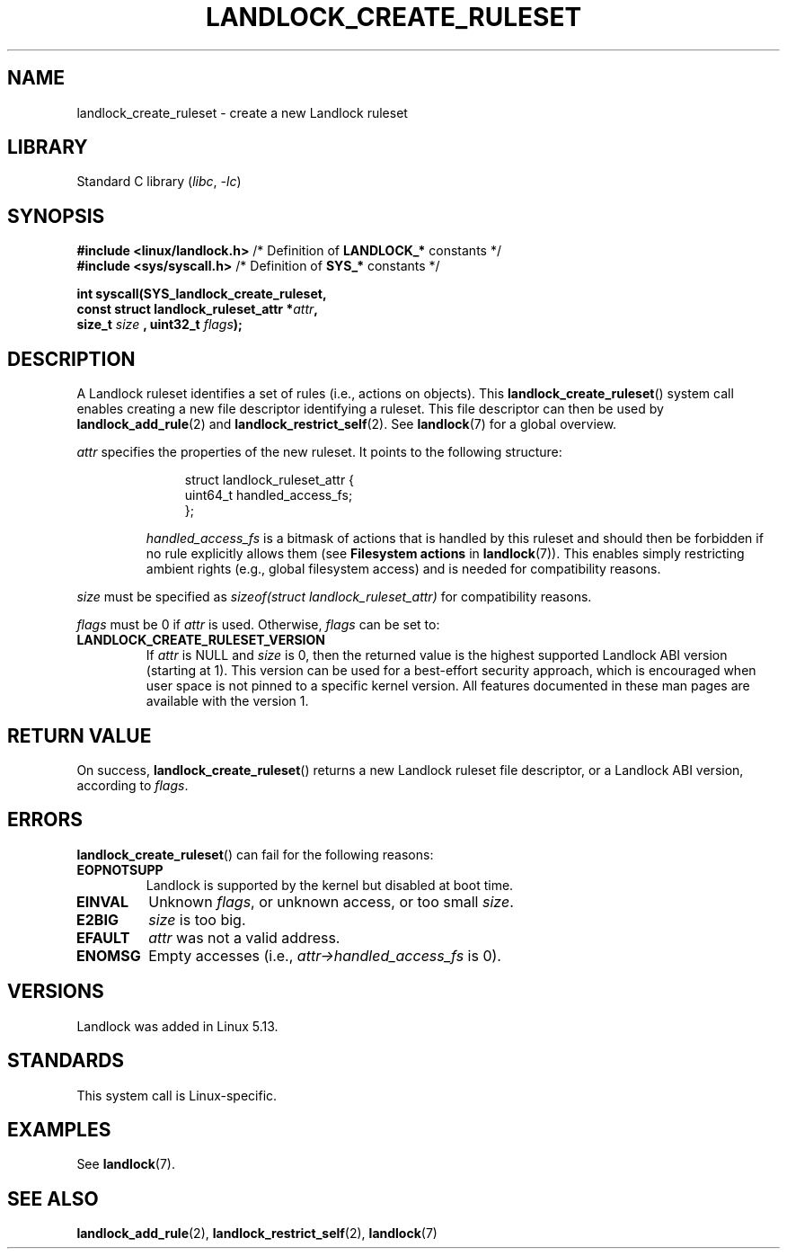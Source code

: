 .\" Copyright © 2017-2020 Mickaël Salaün <mic@digikod.net>
.\" Copyright © 2019-2020 ANSSI
.\" Copyright © 2021 Microsoft Corporation
.\"
.\" SPDX-License-Identifier: Linux-man-pages-copyleft
.\"
.TH LANDLOCK_CREATE_RULESET 2 2021-06-27 "Linux man-pages (unreleased)"
.SH NAME
landlock_create_ruleset \- create a new Landlock ruleset
.SH LIBRARY
Standard C library
.RI ( libc ", " \-lc )
.SH SYNOPSIS
.nf
.BR "#include <linux/landlock.h>" "  /* Definition of " LANDLOCK_* " constants */"
.BR "#include <sys/syscall.h>" "     /* Definition of " SYS_* " constants */"
.PP
.B int syscall(SYS_landlock_create_ruleset,
.BI "            const struct landlock_ruleset_attr *" attr ,
.BI "            size_t " size " , uint32_t " flags );
.fi
.SH DESCRIPTION
A Landlock ruleset identifies a set of rules (i.e., actions on objects).
This
.BR landlock_create_ruleset ()
system call enables creating a new file descriptor identifying a ruleset.
This file descriptor can then be used by
.BR landlock_add_rule (2)
and
.BR landlock_restrict_self (2).
See
.BR landlock (7)
for a global overview.
.PP
.I attr
specifies the properties of the new ruleset.
It points to the following structure:
.IP
.in +4n
.EX
struct landlock_ruleset_attr {
    uint64_t  handled_access_fs;
};
.EE
.in
.IP
.I handled_access_fs
is a bitmask of actions that is handled by this ruleset and
should then be forbidden if no rule explicitly allows them
(see
.B Filesystem actions
in
.BR landlock (7)).
This enables simply restricting ambient rights
(e.g., global filesystem access) and is needed for compatibility reasons.
.PP
.I size
must be specified as
.I sizeof(struct landlock_ruleset_attr)
for compatibility reasons.
.PP
.I flags
must be 0 if
.I attr
is used.
Otherwise,
.I flags
can be set to:
.TP
.B LANDLOCK_CREATE_RULESET_VERSION
If
.I attr
is NULL and
.I size
is 0, then the returned value is the highest supported Landlock ABI version
(starting at 1).
This version can be used for a best-effort security approach,
which is encouraged when user space is not pinned to a specific kernel
version.
All features documented in these man pages are available with the version
1.
.SH RETURN VALUE
On success,
.BR landlock_create_ruleset ()
returns a new Landlock ruleset file descriptor,
or a Landlock ABI version,
according to
.IR flags .
.SH ERRORS
.BR landlock_create_ruleset ()
can fail for the following reasons:
.TP
.B EOPNOTSUPP
Landlock is supported by the kernel but disabled at boot time.
.TP
.B EINVAL
Unknown
.IR flags ,
or unknown access, or too small
.IR size .
.TP
.B E2BIG
.I size
is too big.
.TP
.B EFAULT
.I attr
was not a valid address.
.TP
.B ENOMSG
Empty accesses (i.e.,
.I attr->handled_access_fs
is 0).
.SH VERSIONS
Landlock was added in Linux 5.13.
.SH STANDARDS
This system call is Linux-specific.
.SH EXAMPLES
See
.BR landlock (7).
.SH SEE ALSO
.BR landlock_add_rule (2),
.BR landlock_restrict_self (2),
.BR landlock (7)
